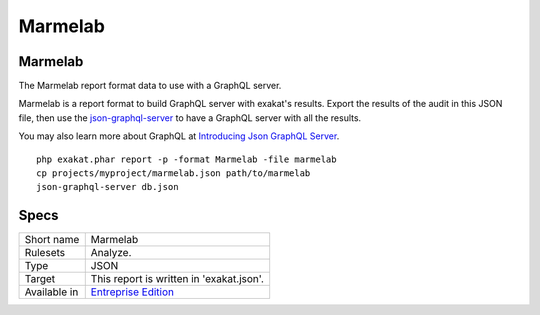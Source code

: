 .. _report-marmelab:

Marmelab
++++++++

Marmelab
________

.. meta::
	:description:
		Marmelab: The Marmelab report format data to use with a GraphQL server..
	:twitter:card: summary_large_image
	:twitter:site: @exakat
	:twitter:title: Marmelab
	:twitter:description: Marmelab: The Marmelab report format data to use with a GraphQL server.
	:twitter:creator: @exakat
	:twitter:image:src: https://www.exakat.io/wp-content/uploads/2020/06/logo-exakat.png
	:og:image: https://www.exakat.io/wp-content/uploads/2020/06/logo-exakat.png
	:og:title: Marmelab
	:og:type: article
	:og:description: The Marmelab report format data to use with a GraphQL server.
	:og:url: https://exakat.readthedocs.io/en/latest/Reference/Reports/.html
	:og:locale: en

The Marmelab report format data to use with a GraphQL server.

Marmelab is a report format to build GraphQL server with exakat's results. Export the results of the audit in this JSON file, then use the `json-graphql-server <https://github.com/marmelab/json-graphql-server>`_ to have a GraphQL server with all the results.

You may also learn more about GraphQL at `Introducing Json GraphQL Server <https://marmelab.com/blog/2017/07/12/json-graphql-server.html>`_.

::

    php exakat.phar report -p -format Marmelab -file marmelab
    cp projects/myproject/marmelab.json path/to/marmelab
    json-graphql-server db.json
    



Specs
_____

+--------------+------------------------------------------------------------------+
| Short name   | Marmelab                                                         |
+--------------+------------------------------------------------------------------+
| Rulesets     | Analyze.                                                         |
+--------------+------------------------------------------------------------------+
| Type         | JSON                                                             |
+--------------+------------------------------------------------------------------+
| Target       | This report is written in 'exakat.json'.                         |
+--------------+------------------------------------------------------------------+
| Available in | `Entreprise Edition <https://www.exakat.io/entreprise-edition>`_ |
+--------------+------------------------------------------------------------------+


